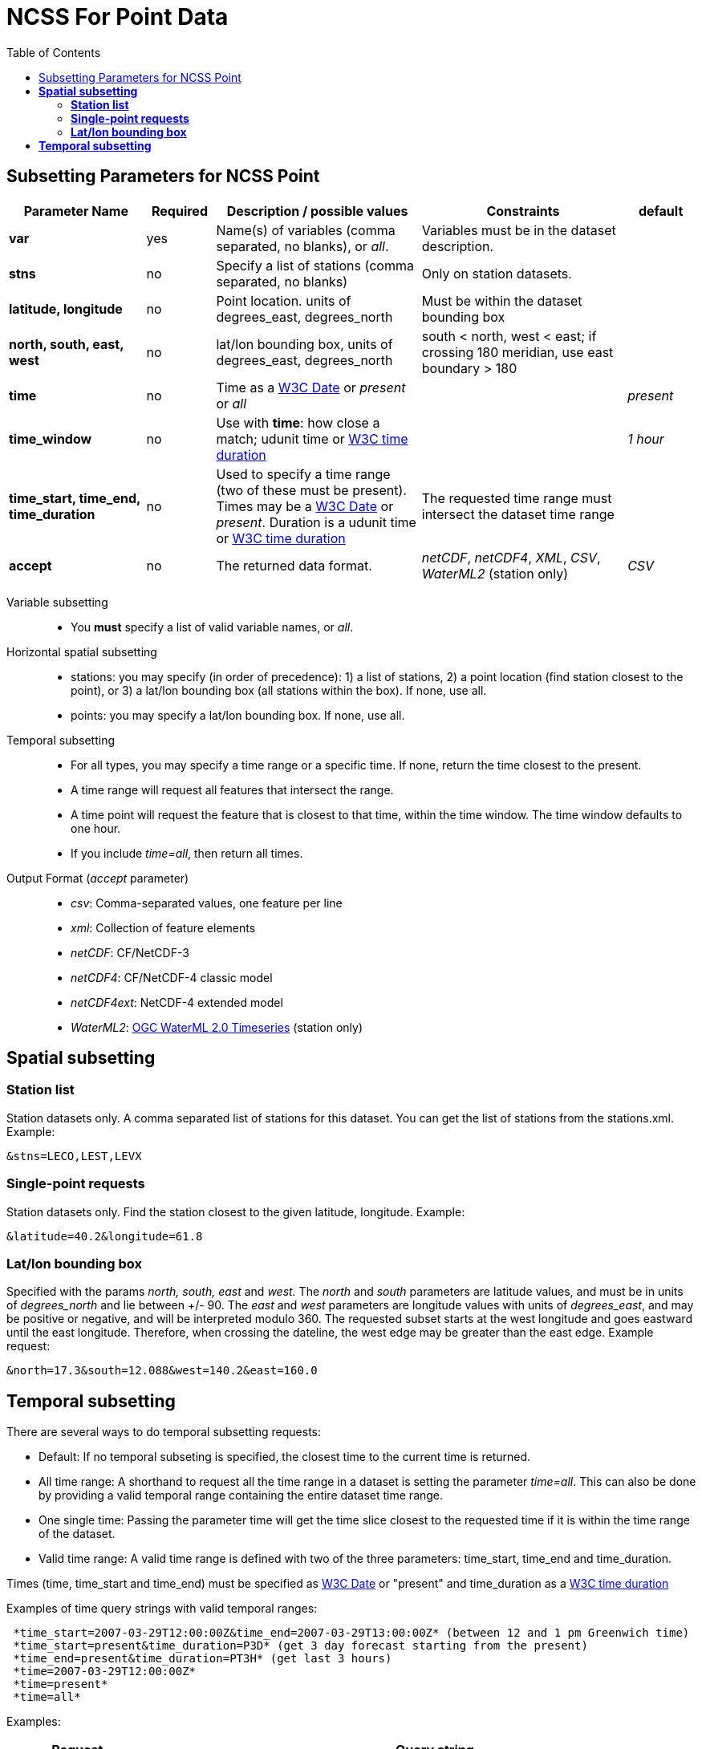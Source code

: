:source-highlighter: coderay
[[threddsDocs]]
:gloss: ../Glossary.adoc
:toc:

= NCSS For Point Data

== Subsetting Parameters for NCSS Point

[width="100%",cols="20%,10%,30%,30%,10%",options="header",]
|=====================================================================================================================================================
|Parameter Name |Required  |Description / possible values                               |Constraints                                   |default
|*var*            |yes       |Name(s) of variables (comma separated, no blanks), or _all_.  |Variables must be in the dataset description. |
|*stns* | no | Specify a list of stations (comma separated, no blanks) | Only on station datasets. |
|*latitude, longitude* | no | Point location. units of degrees_east, degrees_north | Must be within the dataset bounding box |
|*north, south, east, west* |no |lat/lon bounding box, units of degrees_east, degrees_north | south < north, west < east; if crossing 180 meridian, use east boundary > 180  |
|*time* |no | Time as a <<{gloss}#W3C_Date,W3C Date>> or _present_ or _all_ | |_present_
|*time_window* |no | Use with *time*: how close a match; udunit time or <<{gloss}#W3C_Duration,W3C time duration>> | | _1 hour_
|*time_start, time_end, time_duration* |no |Used to specify a time range (two of these must be present).
Times may be a <<{gloss}#W3C_Date,W3C Date>> or _present_. Duration is a udunit time or <<{gloss}#W3C_Duration,W3C time duration>> |The requested time range must intersect the dataset time range |
|*accept* | no | The returned data format. | _netCDF_, _netCDF4_, _XML_, _CSV_, _WaterML2_ (station only) | _CSV_
|=====================================================================================================================================================

Variable subsetting::

* You *must* specify a list of valid variable names, or _all_.

Horizontal spatial subsetting::

* stations: you may specify (in order of precedence): 1) a list of stations, 2) a point location (find station closest to the point),
  or 3) a lat/lon bounding box (all stations within the box). If none, use all.
* points: you may specify a lat/lon bounding box. If none, use all.

Temporal subsetting::

* For all types, you may specify a time range or a specific time. If none, return the time closest to the present.
* A time range will request all features that intersect the range.
* A time point will request the feature that is closest to that time, within the time window. The time window defaults to one hour.
* If you include _time=all_, then return all times.

Output Format (__accept__ parameter)::

* __csv__: Comma-separated values, one feature per line
* __xml__: Collection of feature elements
* __netCDF__: CF/NetCDF-3
* __netCDF4__: CF/NetCDF-4 classic model
* __netCDF4ext__: NetCDF-4 extended model
* __WaterML2__: http://www.opengeospatial.org/standards/waterml[OGC WaterML 2.0 Timeseries] (station only)

== *Spatial subsetting*

=== *Station list*

Station datasets only. A comma separated list of stations for this dataset. You can get the list of stations from the stations.xml. Example:

 &stns=LECO,LEST,LEVX

=== *Single-point requests*

Station datasets only. Find the station closest to the given latitude, longitude. Example:

 &latitude=40.2&longitude=61.8

=== *Lat/lon bounding box*

Specified with the params _north, south, east_ and _west._ The _north_ and _south_ parameters are latitude values, and must
be in units of _degrees_north_ and lie between +/- 90. The _east_ and _west_ parameters are longitude values with units of __degrees_east__, and may
be positive or negative, and will be interpreted modulo 360. The requested subset starts at the west longitude and goes eastward until the east
longitude. Therefore, when crossing the dateline, the west edge may be greater than the east edge. Example request:

 &north=17.3&south=12.088&west=140.2&east=160.0

== *Temporal subsetting*

There are several ways to do temporal subsetting requests:

* Default: If no temporal subseting is specified, the closest time to the current time is returned.
* All time range: A shorthand to request all the time range in a dataset is setting the parameter _time=all_. This can also be done by providing a
valid temporal range containing the entire dataset time range.
* One single time: Passing the parameter time will get the time slice closest to the requested time if it is within the time range of the dataset.
* Valid time range: A valid time range is defined with two of the three parameters: time_start, time_end and time_duration.

Times (time, time_start and time_end) must be specified as <<{gloss}#W3C_Date,W3C Date>> or "present" and time_duration as a <<{gloss}#W3C_Duration,W3C time duration>>

Examples of time query strings with valid temporal ranges:

----
 *time_start=2007-03-29T12:00:00Z&time_end=2007-03-29T13:00:00Z* (between 12 and 1 pm Greenwich time)
 *time_start=present&time_duration=P3D* (get 3 day forecast starting from the present)
 *time_end=present&time_duration=PT3H* (get last 3 hours)
 *time=2007-03-29T12:00:00Z*
 *time=present*
 *time=all*
----

Examples:
[width="100%",cols="60%,40%",options="header",]
|====
| Request |Query string
| _All of the data for the variable Temperature_pressure for the closest time to the current time_ | *?var=Temperature_pressure&temporal=all*
| _All of the data for the variable Temperature_pressure available in a given time range_ | *?var=Temperature_pressure&time_start=2015-08-19Z&time_end=2015-08-20T12:00:00Z*
| _All of the data for the variable Temperature_pressure for a specific time_ | *?var=Temperature_pressure&time=2015-09-06T00:00:00Z*
| _Subset the data for the variable Temperature_pressure over a given lat/lon bounding box for a specific time_ | *?var=Temperature_pressure&time=2015-09-06T00:00:00Z&north=41&west=-109.05&east=-102.05&south=37*
| _Temperature_pressure for every 5th point on the grid (deltax=deltay=5)_ | *?var=Temperature_pressure&horizStride=5*
| _Temperature_pressure for every 5th point on the grid over a given lat/lon bounding box_ |*?var=Temperature_pressure&north=41&west=-109.5&east=-102.5&south=37&horizStride=5*
| _Temperature_pressure at a particular vertical level: 1000 mb_ | *?var=Temperature_pressure&vertCoord=1000*
| _Air_temperature for stations named LECO, LEST and LEVX_ | *?var=air_temperature&subset=stns&stns=LECO,LEST,LEVX*
|====
